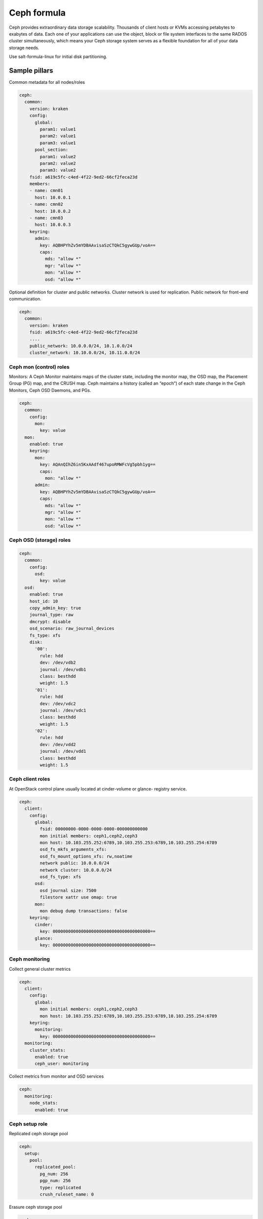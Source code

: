 
============
Ceph formula
============

Ceph provides extraordinary data storage scalability. Thousands of client
hosts or KVMs accessing petabytes to exabytes of data. Each one of your
applications can use the object, block or file system interfaces to the same
RADOS cluster simultaneously, which means your Ceph storage system serves as a
flexible foundation for all of your data storage needs.

Use salt-formula-linux for initial disk partitioning.


Sample pillars
==============

Common metadata for all nodes/roles

.. code-block:: yaml

    ceph:
      common:
        version: kraken
        config:
          global:
            param1: value1
            param2: value1
            param3: value1
          pool_section:
            param1: value2
            param2: value2
            param3: value2
        fsid: a619c5fc-c4ed-4f22-9ed2-66cf2feca23d
        members:
        - name: cmn01
          host: 10.0.0.1
        - name: cmn02
          host: 10.0.0.2
        - name: cmn03
          host: 10.0.0.3
        keyring:
          admin:
            key: AQBHPYhZv5mYDBAAvisaSzCTQkC5gywGUp/voA==
            caps:
              mds: "allow *"
              mgr: "allow *"
              mon: "allow *"
              osd: "allow *"

Optional definition for cluster and public networks. Cluster network is used
for replication. Public network for front-end communication.

.. code-block:: yaml

    ceph:
      common:
        version: kraken
        fsid: a619c5fc-c4ed-4f22-9ed2-66cf2feca23d
        ....
        public_network: 10.0.0.0/24, 10.1.0.0/24
        cluster_network: 10.10.0.0/24, 10.11.0.0/24


Ceph mon (control) roles
------------------------

Monitors: A Ceph Monitor maintains maps of the cluster state, including the
monitor map, the OSD map, the Placement Group (PG) map, and the CRUSH map.
Ceph maintains a history (called an “epoch”) of each state change in the Ceph
Monitors, Ceph OSD Daemons, and PGs.

.. code-block:: yaml

    ceph:
      common:
        config:
          mon:
            key: value
      mon:
        enabled: true
        keyring:
          mon:
            key: AQAnQIhZ6in5KxAAdf467upoRMWFcVg5pbh1yg==
            caps:
              mon: "allow *"
          admin:
            key: AQBHPYhZv5mYDBAAvisaSzCTQkC5gywGUp/voA==
            caps:
              mds: "allow *"
              mgr: "allow *"
              mon: "allow *"
              osd: "allow *"


Ceph OSD (storage) roles
------------------------

.. code-block:: yaml

    ceph:
      common:
        config:
          osd:
            key: value
      osd:
        enabled: true
        host_id: 10
        copy_admin_key: true
        journal_type: raw
        dmcrypt: disable
        osd_scenario: raw_journal_devices
        fs_type: xfs
        disk:
          '00':
            rule: hdd
            dev: /dev/vdb2
            journal: /dev/vdb1
            class: besthdd
            weight: 1.5
          '01':
            rule: hdd
            dev: /dev/vdc2
            journal: /dev/vdc1
            class: besthdd
            weight: 1.5
          '02':
            rule: hdd
            dev: /dev/vdd2
            journal: /dev/vdd1
            class: besthdd
            weight: 1.5


Ceph client roles
-----------------

At OpenStack control plane usually located at cinder-volume or glance-
registry service.

.. code-block:: yaml

    ceph:
      client:
        config:
          global:
            fsid: 00000000-0000-0000-0000-000000000000
            mon initial members: ceph1,ceph2,ceph3
            mon host: 10.103.255.252:6789,10.103.255.253:6789,10.103.255.254:6789
            osd_fs_mkfs_arguments_xfs:
            osd_fs_mount_options_xfs: rw,noatime
            network public: 10.0.0.0/24
            network cluster: 10.0.0.0/24
            osd_fs_type: xfs
          osd:
            osd journal size: 7500
            filestore xattr use omap: true
          mon:
            mon debug dump transactions: false
        keyring:
          cinder:
            key: 00000000000000000000000000000000000000==
          glance:
            key: 00000000000000000000000000000000000000==


Ceph monitoring
---------------

Collect general cluster metrics

.. code-block:: yaml

    ceph:
      client:
        config:
          global:
            mon initial members: ceph1,ceph2,ceph3
            mon host: 10.103.255.252:6789,10.103.255.253:6789,10.103.255.254:6789
        keyring:
          monitoring:
            key: 00000000000000000000000000000000000000==
      monitoring:
        cluster_stats:
          enabled: true
          ceph_user: monitoring

Collect metrics from monitor and OSD services

.. code-block:: yaml

    ceph:
      monitoring:
        node_stats:
          enabled: true


Ceph setup role
---------------

Replicated ceph storage pool

.. code-block:: yaml

    ceph:
      setup:
        pool:
          replicated_pool:
            pg_num: 256
            pgp_num: 256
            type: replicated
            crush_ruleset_name: 0

Erasure ceph storage pool

.. code-block:: yaml

    ceph:
      setup:
        pool:
          erasure_pool:
            pg_num: 256
            pgp_num: 256
            type: erasure
            crush_ruleset_name: 0
            erasure_code_profile: 


More information
================

* https://github.com/cloud-ee/ceph-salt-formula
* http://ceph.com/ceph-storage/
* http://ceph.com/docs/master/start/intro/


Documentation and bugs
======================

To learn how to install and update salt-formulas, consult the documentation
available online at:

    http://salt-formulas.readthedocs.io/

In the unfortunate event that bugs are discovered, they should be reported to
the appropriate issue tracker. Use Github issue tracker for specific salt
formula:

    https://github.com/salt-formulas/salt-formula-ceph/issues

For feature requests, bug reports or blueprints affecting entire ecosystem,
use Launchpad salt-formulas project:

    https://launchpad.net/salt-formulas

You can also join salt-formulas-users team and subscribe to mailing list:

    https://launchpad.net/~salt-formulas-users

Developers wishing to work on the salt-formulas projects should always base
their work on master branch and submit pull request against specific formula.

    https://github.com/salt-formulas/salt-formula-ceph

Any questions or feedback is always welcome so feel free to join our IRC
channel:

    #salt-formulas @ irc.freenode.net
